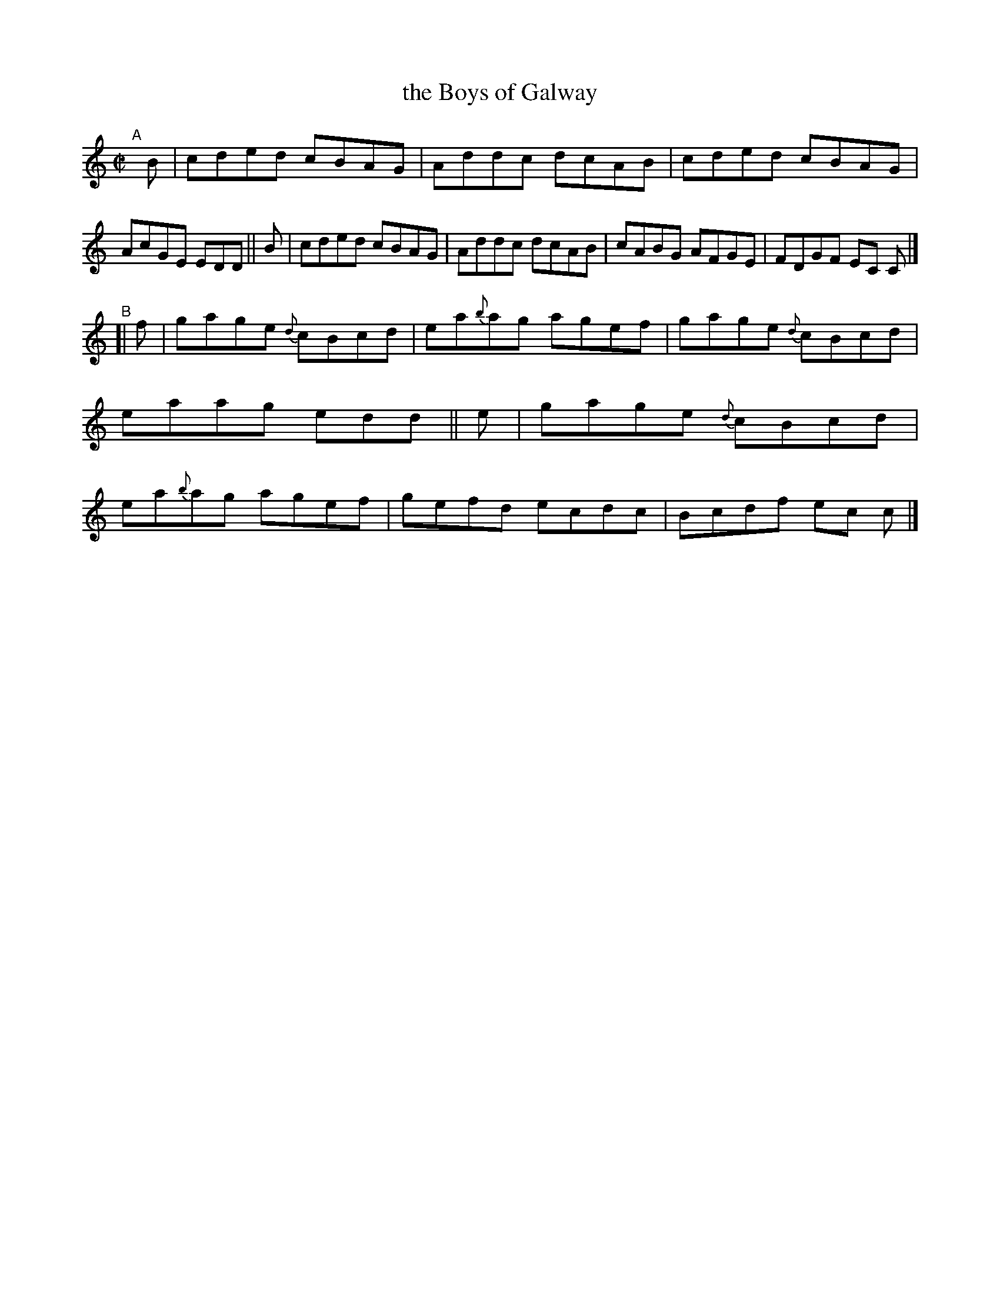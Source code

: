 X: 596
T: the Boys of Galway
R: reel
%S: s:2 b:16(8+8)
B: Francis O'Neill: "The Dance Music of Ireland" (1907) #596
Z: Frank Nordberg - http://www.musicaviva.com
F: http://www.musicaviva.com/abc/tunes/ireland/oneill-1001/0596/oneill-1001-0596-1.abc
%%slurgraces 1
%%graceslurs 1
M: C|
L: 1/8
K: C
"^A"[|] \
B | cded cBAG | Addc dcAB | cded cBAG | AcGE EDD ||\
B | cded cBAG | Addc dcAB | cABG AFGE | FDGF EC C |]
"^B"[| \
f | gage {d}cBcd | ea{b}ag agef | gage {d}cBcd | eaag edd ||\
e | gage {d}cBcd | ea{b}ag agef | gefd ecdc | Bcdf ec c |]
